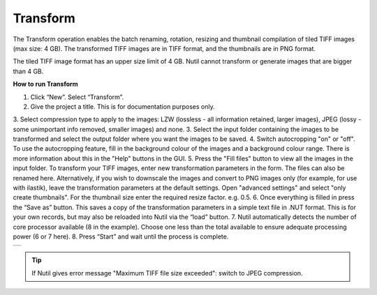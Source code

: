 **Transform**
------------------------


The Transform operation enables the batch renaming, rotation, resizing and thumbnail compilation of tiled TIFF images (max size: 4 GB). The transformed TIFF images are in TIFF format, and the thumbnails are in PNG format. 

.. note::
The tiled TIFF image format has an upper size limit of 4 GB. Nutil cannot transform or generate images that are bigger than 4 GB. 


**How to run Transform**

1. Click “New”. Select “Transform”. 
2. Give the project a title. This is for documentation purposes only.
3. Select compression type to apply to the images: LZW (lossless - all information retained, larger images), JPEG (lossy - some unimportant info removed, smaller images) and none. 
3. Select the input folder containing the images to be transformed and select the output folder where you want the images to be saved. 
4. Switch autocropping "on" or "off". To use the autocropping feature, fill in the background colour of the images and a background colour range. There is more information about this in the "Help" buttons in the GUI. 
5. Press the "Fill files" button to view all the images in the input folder. To transform your TIFF images, enter new transformation parameters in the form. The files can also be renamed here. Alternatively, if you wish to downscale the images and convert to PNG images only (for example, for use with ilastik), leave the transformation parameters at the default settings. Open "advanced settings" and select "only create thumbnails". For the thumbnail size enter the required resize factor. e.g. 0.5. 
6. Once everything is filled in press the “Save as” button. This saves a copy of the transformation parameters in a simple text file in .NUT format. This is for your own records, but may also be reloaded into Nutil via the “load” button. 
7. Nutil automatically detects the number of core processor available (8 in the example). Choose one less than the total available to ensure adequate processing power (6 or 7 here). 
8. Press “Start” and wait until the process is complete. 

+----------+
| |image3| |
+----------+

.. |image3| image:: cfad7c6d57444e3b93185b655ab922e0/media/image4.png
   :width: 6.30139in
   :height: 3.52274in
   
.. tip::
   If Nutil gives error message "Maximum TIFF file size exceeded": switch to JPEG compression.  
